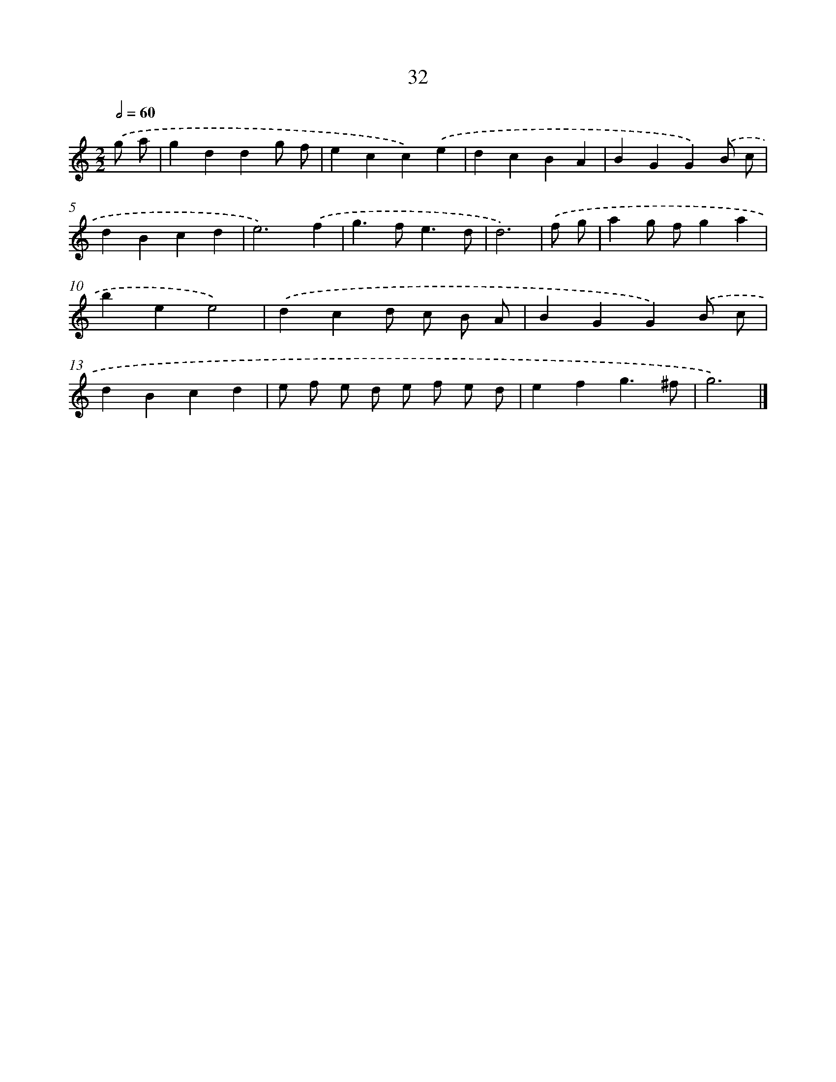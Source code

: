 X: 7394
T: 32
%%abc-version 2.0
%%abcx-abcm2ps-target-version 5.9.1 (29 Sep 2008)
%%abc-creator hum2abc beta
%%abcx-conversion-date 2018/11/01 14:36:37
%%humdrum-veritas 2226685666
%%humdrum-veritas-data 83405479
%%continueall 1
%%barnumbers 0
L: 1/4
M: 2/2
Q: 1/2=60
K: C clef=treble
.('g/ a/ [I:setbarnb 1]|
gddg/ f/ |
ecc).('e |
dcBA |
BGG).('B/ c/ |
dBcd |
e3).('f |
g>fe3/d/ |
d3) |
.('f/ g/ [I:setbarnb 9]|
ag/ f/ga |
bee2) |
.('dcd/ c/ B/ A/ |
BGG).('B/ c/ |
dBcd |
e/ f/ e/ d/ e/ f/ e/ d/ |
efg3/^f/ |
g3) |]
